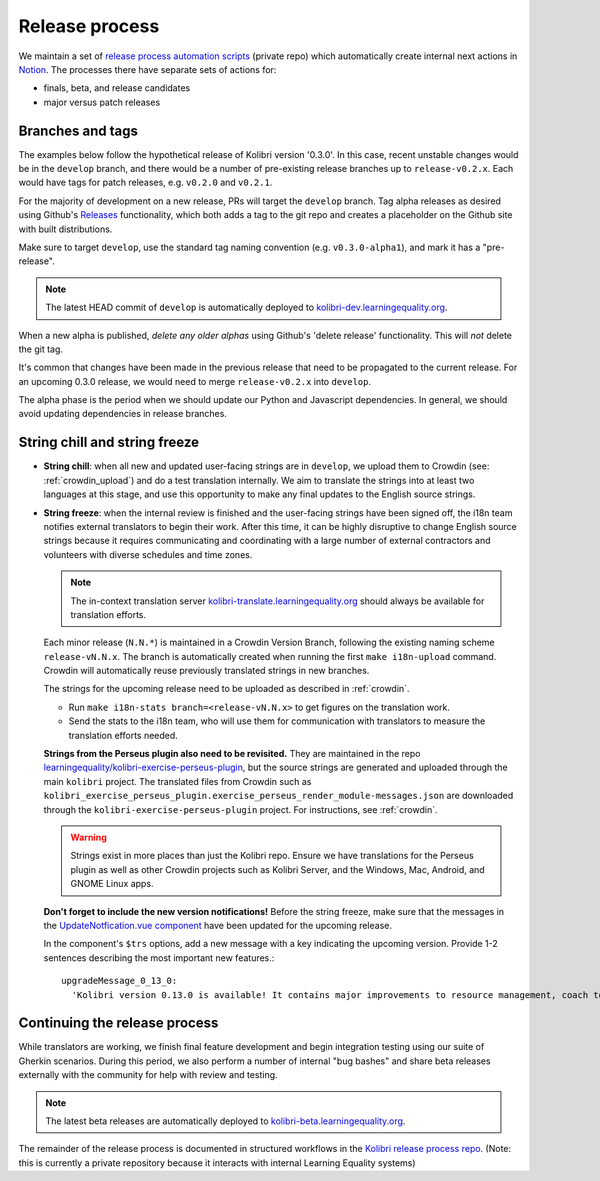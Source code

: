 .. _release_process:

Release process
===============

We maintain a set of `release process automation scripts <https://github.com/learningequality/kolibri-release-process/>`__ (private repo) which automatically create internal next actions in `Notion <https://www.notion.so/learningequality/>`__. The processes there have separate sets of actions for:

* finals, beta, and release candidates
* major versus patch releases

Branches and tags
-----------------

The examples below follow the hypothetical release of Kolibri version '0.3.0'. In this case, recent unstable changes would be in the ``develop`` branch, and there would be a number of pre-existing release branches up to ``release-v0.2.x``. Each would have tags for patch releases, e.g. ``v0.2.0`` and ``v0.2.1``.

For the majority of development on a new release, PRs will target the ``develop`` branch. Tag alpha releases as desired using Github's `Releases <https://github.com/learningequality/kolibri/releases>`__ functionality, which both adds a tag to the git repo and creates a placeholder on the Github site with built distributions.

Make sure to target ``develop``, use the standard tag naming convention (e.g. ``v0.3.0-alpha1``), and mark it has a "pre-release".

.. note:: The latest HEAD commit of ``develop`` is automatically deployed to `kolibri-dev.learningequality.org <https://kolibri-dev.learningequality.org/>`__.

When a new alpha is published, *delete any older alphas* using Github's 'delete release' functionality. This will *not* delete the git tag.

It's common that changes have been made in the previous release that need to be propagated to the current release. For an upcoming 0.3.0 release, we would need to merge ``release-v0.2.x`` into ``develop``.

The alpha phase is the period when we should update our Python and Javascript dependencies. In general, we should avoid updating dependencies in release branches.


String chill and string freeze
------------------------------

* **String chill**: when all new and updated user-facing strings are in ``develop``, we upload them to Crowdin (see: :ref:`crowdin_upload`) and do a test translation internally. We aim to translate the strings into at least two languages at this stage, and use this opportunity to make any final updates to the English source strings.

* **String freeze**: when the internal review is finished and the user-facing strings have been signed off, the i18n team notifies external translators to begin their work. After this time, it can be highly disruptive to change English source strings because it requires communicating and coordinating with a large number of external contractors and volunteers with diverse schedules and time zones.

  .. note:: The in-context translation server `kolibri-translate.learningequality.org <http://kolibri-translate.learningequality.org/>`__ should always be available for translation efforts.

  Each minor release (``N.N.*``) is maintained in a Crowdin Version Branch, following the existing naming scheme ``release-vN.N.x``. The branch is automatically created when running the first ``make i18n-upload`` command. Crowdin will automatically reuse previously translated strings in new branches.

  The strings for the upcoming release need to be uploaded as described in :ref:`crowdin`.

  * Run ``make i18n-stats branch=<release-vN.N.x>`` to get figures on the translation work.
  * Send the stats to the i18n team, who will use them for communication with translators to measure the translation efforts needed.

  **Strings from the Perseus plugin also need to be revisited.** They are maintained in the repo `learningequality/kolibri-exercise-perseus-plugin <https://github.com/learningequality/kolibri-exercise-perseus-plugin>`__, but the source strings are generated and uploaded through the main ``kolibri`` project. The translated files from Crowdin such as ``kolibri_exercise_perseus_plugin.exercise_perseus_render_module-messages.json`` are downloaded through the ``kolibri-exercise-perseus-plugin`` project. For instructions, see :ref:`crowdin`.

  .. warning:: Strings exist in more places than just the Kolibri repo. Ensure we have translations for the Perseus plugin as well as other Crowdin projects such as Kolibri Server, and the Windows, Mac, Android, and GNOME Linux apps.

  **Don't forget to include the new version notifications!** Before the string freeze, make sure that the messages in the `UpdateNotfication.vue component <https://github.com/learningequality/kolibri/blob/781cadfce5c56911914e613ae26b3aef36bb3333/kolibri/core/assets/src/views/UpdateNotification.vue#L85-L103>`__ have been updated for the upcoming release.

  In the component's ``$trs`` options, add a new message with a key indicating the upcoming version. Provide 1-2 sentences describing the most important new features.::

    upgradeMessage_0_13_0:
      'Kolibri version 0.13.0 is available! It contains major improvements to resource management, coach tools, and much more.'


Continuing the release process
------------------------------

While translators are working, we finish final feature development and begin integration testing using our suite of Gherkin scenarios. During this period, we also perform a number of internal "bug bashes" and share beta releases externally with the community for help with review and testing.

.. note:: The latest beta releases are automatically deployed to `kolibri-beta.learningequality.org <https://kolibri-dev.learningequality.org/>`__.

The remainder of the release process is documented in structured workflows in the `Kolibri release process repo <https://github.com/learningequality/kolibri-release-process/>`__. (Note: this is currently a private repository because it interacts with internal Learning Equality systems)
